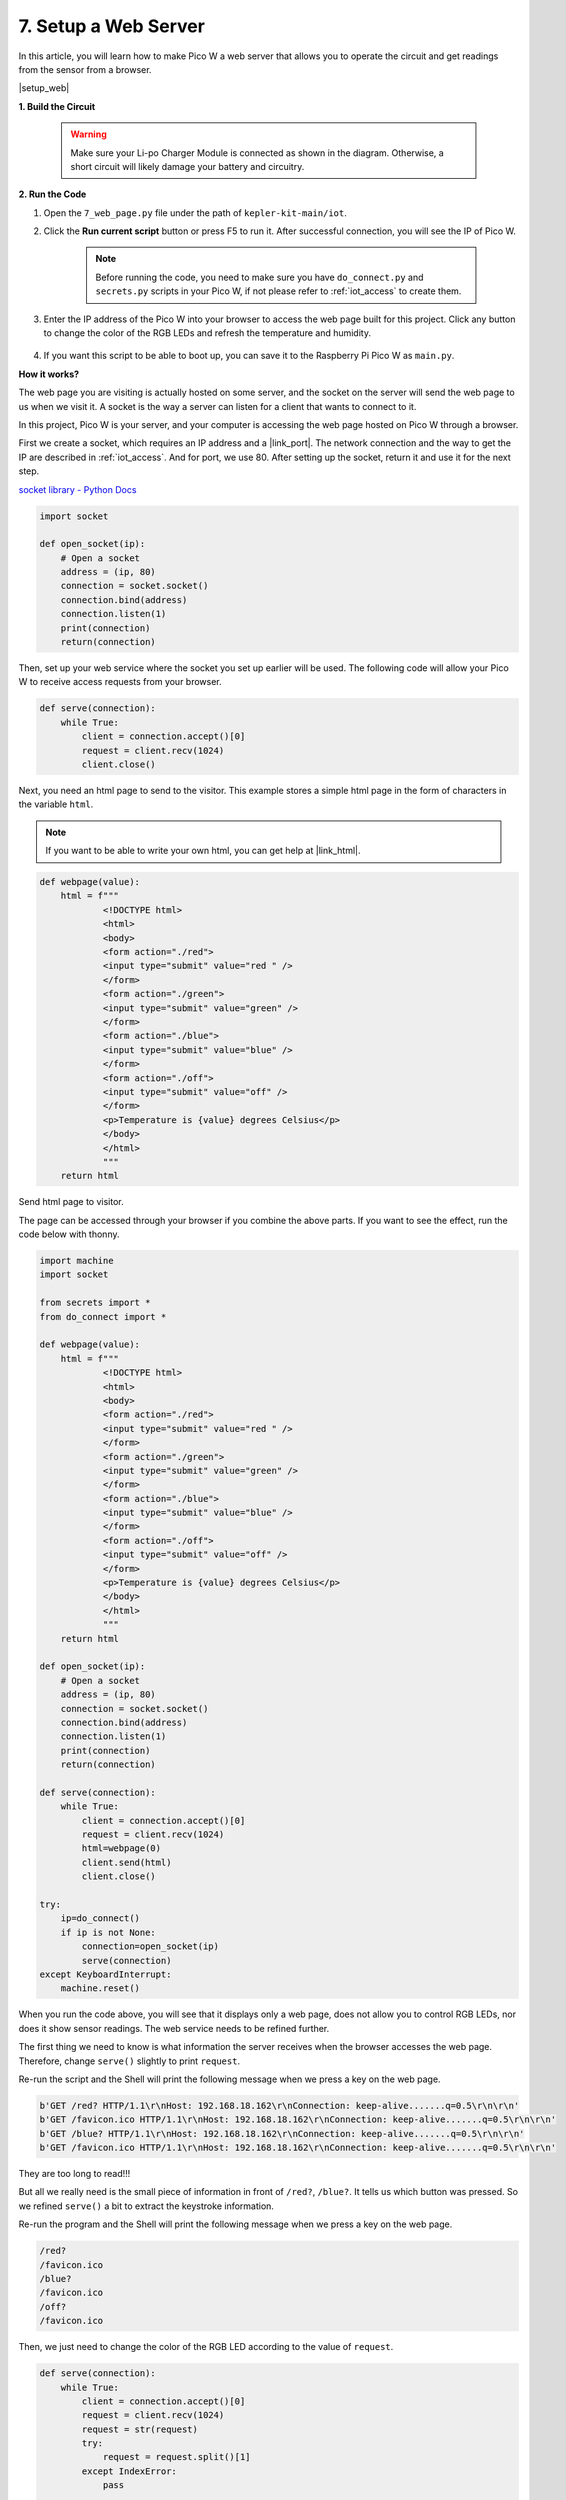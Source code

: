 7. Setup a Web Server
====================================


In this article, you will learn how to make Pico W a web server that allows you to operate the circuit and get readings from the sensor from a browser.

|setup_web|

**1. Build the Circuit**

    .. warning:: 
        
        Make sure your Li-po Charger Module is connected as shown in the diagram. Otherwise, a short circuit will likely damage your battery and circuitry.

.. image:: img/wiring/7.web_page_bb.png
    :width: 800


**2. Run the Code**

#. Open the ``7_web_page.py`` file under the path of ``kepler-kit-main/iot``.
#. Click the **Run current script** button or press F5 to run it. After successful connection, you will see the IP of Pico W.

    .. image:: img/7_web_server.png

    .. note::

        Before running the code, you need to make sure you have ``do_connect.py`` and ``secrets.py`` scripts in your Pico W, if not please refer to :ref:`iot_access` to create them.

#. Enter the IP address of the Pico W into your browser to access the web page built for this project. Click any button to change the color of the RGB LEDs and refresh the temperature and humidity.

    .. image:: img/web-1.png
        :width: 500

#. If you want this script to be able to boot up, you can save it to the Raspberry Pi Pico W as ``main.py``.

**How it works?**

The web page you are visiting is actually hosted on some server, and the socket on the server will send the web page to us when we visit it.
A socket is the way a server can listen for a client that wants to connect to it. 

In this project, Pico W is your server, and your computer is accessing the web page hosted on Pico W through a browser.

First we create a socket, which requires an IP address and a |link_port|.
The network connection and the way to get the IP are described in :ref:`iot_access`. And for port, we use 80.
After setting up the socket, return it and use it for the next step.

`socket library - Python Docs <https://docs.python.org/3/library/socket.html>`_ 

.. code-block:: python

    import socket

    def open_socket(ip):
        # Open a socket
        address = (ip, 80)
        connection = socket.socket()
        connection.bind(address)
        connection.listen(1)
        print(connection)
        return(connection)

Then, set up your web service where the socket you set up earlier will be used.
The following code will allow your Pico W to receive access requests from your browser.

.. code-block:: python

    def serve(connection):
        while True:
            client = connection.accept()[0]
            request = client.recv(1024)
            client.close()

Next, you need an html page to send to the visitor. This example stores a simple html page in the form of characters in the variable ``html``.

.. note:: 
    If you want to be able to write your own html, you can get help at |link_html|.

.. code-block:: python

    def webpage(value):
        html = f"""
                <!DOCTYPE html>
                <html>
                <body>
                <form action="./red">
                <input type="submit" value="red " />
                </form>
                <form action="./green">
                <input type="submit" value="green" />
                </form>
                <form action="./blue">
                <input type="submit" value="blue" />
                </form>
                <form action="./off">
                <input type="submit" value="off" />
                </form>
                <p>Temperature is {value} degrees Celsius</p>
                </body>
                </html>
                """
        return html

Send html page to visitor.

.. code-block:: python
    :emphasize-lines: 5,6

    def serve(connection):
        while True:
            client = connection.accept()[0]
            request = client.recv(1024)
            html=webpage(0)
            client.send(html)
            client.close()


The page can be accessed through your browser if you combine the above parts. If you want to see the effect, run the code below with thonny.

.. code-block:: python

    import machine
    import socket

    from secrets import *
    from do_connect import *

    def webpage(value):
        html = f"""
                <!DOCTYPE html>
                <html>
                <body>
                <form action="./red">
                <input type="submit" value="red " />
                </form>
                <form action="./green">
                <input type="submit" value="green" />
                </form>
                <form action="./blue">
                <input type="submit" value="blue" />
                </form>
                <form action="./off">
                <input type="submit" value="off" />
                </form>
                <p>Temperature is {value} degrees Celsius</p>
                </body>
                </html>
                """
        return html

    def open_socket(ip):
        # Open a socket
        address = (ip, 80)
        connection = socket.socket()
        connection.bind(address)
        connection.listen(1)
        print(connection)
        return(connection)

    def serve(connection):
        while True:
            client = connection.accept()[0]
            request = client.recv(1024)
            html=webpage(0)
            client.send(html)
            client.close()

    try:
        ip=do_connect()
        if ip is not None:
            connection=open_socket(ip)
            serve(connection)
    except KeyboardInterrupt:
        machine.reset()


When you run the code above, you will see that it displays only a web page, does not allow you to control RGB LEDs, nor does it show sensor readings.
The web service needs to be refined further.

The first thing we need to know is what information the server receives when the browser accesses the web page. Therefore, change ``serve()`` slightly to print ``request``.

.. code-block:: python
    :emphasize-lines: 5,6

    def serve(connection):
        while True:
            client = connection.accept()[0]
            request = client.recv(1024)
            request = str(request)
            print(request)  
            html=webpage(0)
            client.send(html)
            client.close()

Re-run the script and the Shell will print the following message when we press a key on the web page.

.. code-block:: 

    b'GET /red? HTTP/1.1\r\nHost: 192.168.18.162\r\nConnection: keep-alive.......q=0.5\r\n\r\n'
    b'GET /favicon.ico HTTP/1.1\r\nHost: 192.168.18.162\r\nConnection: keep-alive.......q=0.5\r\n\r\n'
    b'GET /blue? HTTP/1.1\r\nHost: 192.168.18.162\r\nConnection: keep-alive.......q=0.5\r\n\r\n'
    b'GET /favicon.ico HTTP/1.1\r\nHost: 192.168.18.162\r\nConnection: keep-alive.......q=0.5\r\n\r\n'

They are too long to read!!! 

But all we really need is the small piece of information in front of ``/red?``, ``/blue?``.
It tells us which button was pressed. So we refined ``serve()`` a bit to extract the keystroke information.

.. code-block:: python
    :emphasize-lines: 6,7,8,9

    def serve(connection):
        while True:
            client = connection.accept()[0]
            request = client.recv(1024)
            request = str(request)
            try:
                request = request.split()[1]
            except IndexError:
                pass
            print(request)  
            html=webpage(0)
            client.send(html)
            client.close()

Re-run the program and the Shell will print the following message when we press a key on the web page.

.. code-block:: 

    /red?
    /favicon.ico
    /blue?
    /favicon.ico
    /off?
    /favicon.ico

Then, we just need to change the color of the RGB LED according to the value of ``request``.

.. code-block:: python

    def serve(connection):
        while True:
            client = connection.accept()[0]
            request = client.recv(1024)
            request = str(request)
            try:
                request = request.split()[1]
            except IndexError:
                pass
            
            print(request)
            
            if request == '/off?':
                red.low()
                green.low()
                blue.low()
            elif request == '/red?':
                red.high()
                green.low()
                blue.low()
            elif request == '/green?':
                red.low()
                green.high()
                blue.low()
            elif request == '/blue?':
                red.low()
                green.low()
                blue.high()
 
            html=webpage(0)
            client.send(html)
            client.close()

The last thing is to display the thermistor value on the web page (see :ref:`py_temp` for details on using the thermistor).
This part is actually done by modifying the text on the html.
We set the parameters in the ``webpage(value)`` function and simply change the incoming parameters to change the number displayed on the web page.

.. code-block:: python
    :emphasize-lines: 30,31

    def serve(connection):
        while True:
            client = connection.accept()[0]
            request = client.recv(1024)
            request = str(request)
            try:
                request = request.split()[1]
            except IndexError:
                pass
            
            #print(request)
            
            if request == '/off?':
                red.low()
                green.low()
                blue.low()
            elif request == '/red?':
                red.high()
                green.low()
                blue.low()
            elif request == '/green?':
                red.low()
                green.high()
                blue.low()
            elif request == '/blue?':
                red.low()
                green.low()
                blue.high()

            value='%.2f'%temperature()    
            html=webpage(value)
            client.send(html)
            client.close()





.. https://projects.raspberrypi.org/en/projects/get-started-pico-w/3